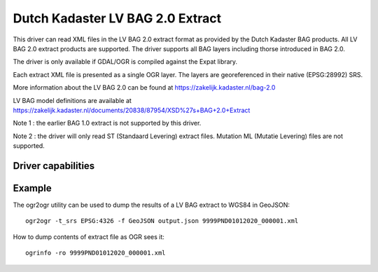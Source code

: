 .. _vector.lvbag:

================================================================================
Dutch Kadaster LV BAG 2.0 Extract
================================================================================

.. shortname:: LVBAG

.. build_dependencies:: libexpat

This driver can read XML files in the LV BAG 2.0 extract format as provided by
the Dutch Kadaster BAG products. All LV BAG 2.0 extract products are supported.
The driver supports all BAG layers including thorse introduced in BAG 2.0.

The driver is only available if GDAL/OGR is compiled against the Expat
library.

Each extract XML file is presented as a single OGR layer. The layers are
georeferenced in their native (EPSG:28992) SRS.

More information about the LV BAG 2.0 can be found at https://zakelijk.kadaster.nl/bag-2.0

LV BAG model definitions are available at https://zakelijk.kadaster.nl/documents/20838/87954/XSD%27s+BAG+2.0+Extract

Note 1 : the earlier BAG 1.0 extract is not supported by this driver.

Note 2 : the driver will only read ST (Standaard Levering) extract files. Mutation
ML (Mutatie Levering) files are not supported.

Driver capabilities
-------------------

.. supports_virtualio::

Example
-------

The ogr2ogr utility can be used to dump the results of a LV BAG extract
to WGS84 in GeoJSON:

::

   ogr2ogr -t_srs EPSG:4326 -f GeoJSON output.json 9999PND01012020_000001.xml

How to dump contents of extract file as OGR sees it:

::

   ogrinfo -ro 9999PND01012020_000001.xml